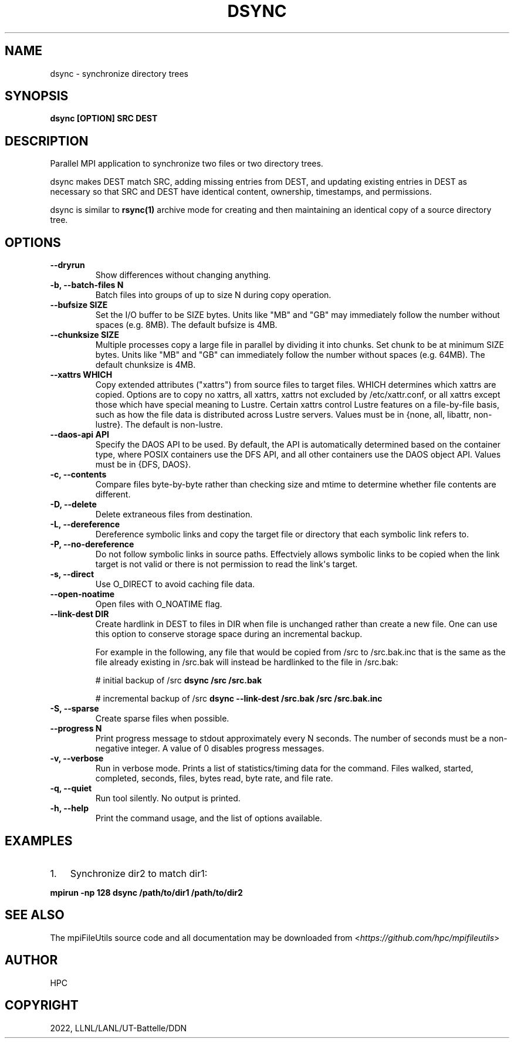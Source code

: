 .\" Man page generated from reStructuredText.
.
.TH "DSYNC" "1" "May 31, 2024" "0.12" "mpiFileUtils"
.SH NAME
dsync \- synchronize directory trees
.
.nr rst2man-indent-level 0
.
.de1 rstReportMargin
\\$1 \\n[an-margin]
level \\n[rst2man-indent-level]
level margin: \\n[rst2man-indent\\n[rst2man-indent-level]]
-
\\n[rst2man-indent0]
\\n[rst2man-indent1]
\\n[rst2man-indent2]
..
.de1 INDENT
.\" .rstReportMargin pre:
. RS \\$1
. nr rst2man-indent\\n[rst2man-indent-level] \\n[an-margin]
. nr rst2man-indent-level +1
.\" .rstReportMargin post:
..
.de UNINDENT
. RE
.\" indent \\n[an-margin]
.\" old: \\n[rst2man-indent\\n[rst2man-indent-level]]
.nr rst2man-indent-level -1
.\" new: \\n[rst2man-indent\\n[rst2man-indent-level]]
.in \\n[rst2man-indent\\n[rst2man-indent-level]]u
..
.SH SYNOPSIS
.sp
\fBdsync [OPTION] SRC DEST\fP
.SH DESCRIPTION
.sp
Parallel MPI application to synchronize two files or two directory trees.
.sp
dsync makes DEST match SRC, adding missing entries from DEST, and updating
existing entries in DEST as necessary so that SRC and DEST have identical
content, ownership, timestamps, and permissions.
.sp
dsync is similar to \fBrsync(1)\fP archive mode for creating and
then maintaining an identical copy of a source directory tree.
.SH OPTIONS
.INDENT 0.0
.TP
.B \-\-dryrun
Show differences without changing anything.
.UNINDENT
.INDENT 0.0
.TP
.B \-b, \-\-batch\-files N
Batch files into groups of up to size N during copy operation.
.UNINDENT
.INDENT 0.0
.TP
.B \-\-bufsize SIZE
Set the I/O buffer to be SIZE bytes.  Units like "MB" and "GB" may
immediately follow the number without spaces (e.g. 8MB). The default
bufsize is 4MB.
.UNINDENT
.INDENT 0.0
.TP
.B \-\-chunksize SIZE
Multiple processes copy a large file in parallel by dividing it into chunks.
Set chunk to be at minimum SIZE bytes.  Units like "MB" and
"GB" can immediately follow the number without spaces (e.g. 64MB).
The default chunksize is 4MB.
.UNINDENT
.INDENT 0.0
.TP
.B \-\-xattrs WHICH
Copy extended attributes ("xattrs") from source files to target files.
WHICH determines which xattrs are copied.  Options are to copy no xattrs,
all xattrs, xattrs not excluded by /etc/xattr.conf, or all xattrs except
those which have special meaning to Lustre.  Certain xattrs control Lustre
features on a file\-by\-file basis, such as how the file data is distributed
across Lustre servers.  Values must be in {none, all, libattr, non\-lustre}.
The default is non\-lustre.
.UNINDENT
.INDENT 0.0
.TP
.B \-\-daos\-api API
Specify the DAOS API to be used. By default, the API is automatically
determined based on the container type, where POSIX containers use the
DFS API, and all other containers use the DAOS object API.
Values must be in {DFS, DAOS}.
.UNINDENT
.INDENT 0.0
.TP
.B \-c, \-\-contents
Compare files byte\-by\-byte rather than checking size and mtime
to determine whether file contents are different.
.UNINDENT
.INDENT 0.0
.TP
.B \-D, \-\-delete
Delete extraneous files from destination.
.UNINDENT
.INDENT 0.0
.TP
.B \-L, \-\-dereference
Dereference symbolic links and copy the target file or directory
that each symbolic link refers to.
.UNINDENT
.INDENT 0.0
.TP
.B \-P, \-\-no\-dereference
Do not follow symbolic links in source paths. Effectviely allows
symbolic links to be copied when the link target is not valid
or there is not permission to read the link\(aqs target.
.UNINDENT
.INDENT 0.0
.TP
.B \-s, \-\-direct
Use O_DIRECT to avoid caching file data.
.UNINDENT
.INDENT 0.0
.TP
.B \-\-open\-noatime
Open files with O_NOATIME flag.
.UNINDENT
.INDENT 0.0
.TP
.B \-\-link\-dest DIR
Create hardlink in DEST to files in DIR when file is unchanged
rather than create a new file. One can use this option to conserve
storage space during an incremental backup.
.sp
For example in the following, any file that would be copied from
/src to /src.bak.inc that is the same as the file already existing
in /src.bak will instead be hardlinked to the file in /src.bak:
.sp
# initial backup of /src
\fBdsync /src /src.bak\fP
.sp
# incremental backup of /src
\fBdsync \-\-link\-dest /src.bak /src /src.bak.inc\fP
.UNINDENT
.INDENT 0.0
.TP
.B \-S, \-\-sparse
Create sparse files when possible.
.UNINDENT
.INDENT 0.0
.TP
.B \-\-progress N
Print progress message to stdout approximately every N seconds.
The number of seconds must be a non\-negative integer.
A value of 0 disables progress messages.
.UNINDENT
.INDENT 0.0
.TP
.B \-v, \-\-verbose
Run in verbose mode. Prints a list of statistics/timing data for the
command. Files walked, started, completed, seconds, files, bytes
read, byte rate, and file rate.
.UNINDENT
.INDENT 0.0
.TP
.B \-q, \-\-quiet
Run tool silently. No output is printed.
.UNINDENT
.INDENT 0.0
.TP
.B \-h, \-\-help
Print the command usage, and the list of options available.
.UNINDENT
.SH EXAMPLES
.INDENT 0.0
.IP 1. 3
Synchronize dir2 to match dir1:
.UNINDENT
.sp
\fBmpirun \-np 128 dsync /path/to/dir1 /path/to/dir2\fP
.SH SEE ALSO
.sp
The mpiFileUtils source code and all documentation may be downloaded
from <\fI\%https://github.com/hpc/mpifileutils\fP>
.SH AUTHOR
HPC
.SH COPYRIGHT
2022, LLNL/LANL/UT-Battelle/DDN
.\" Generated by docutils manpage writer.
.
